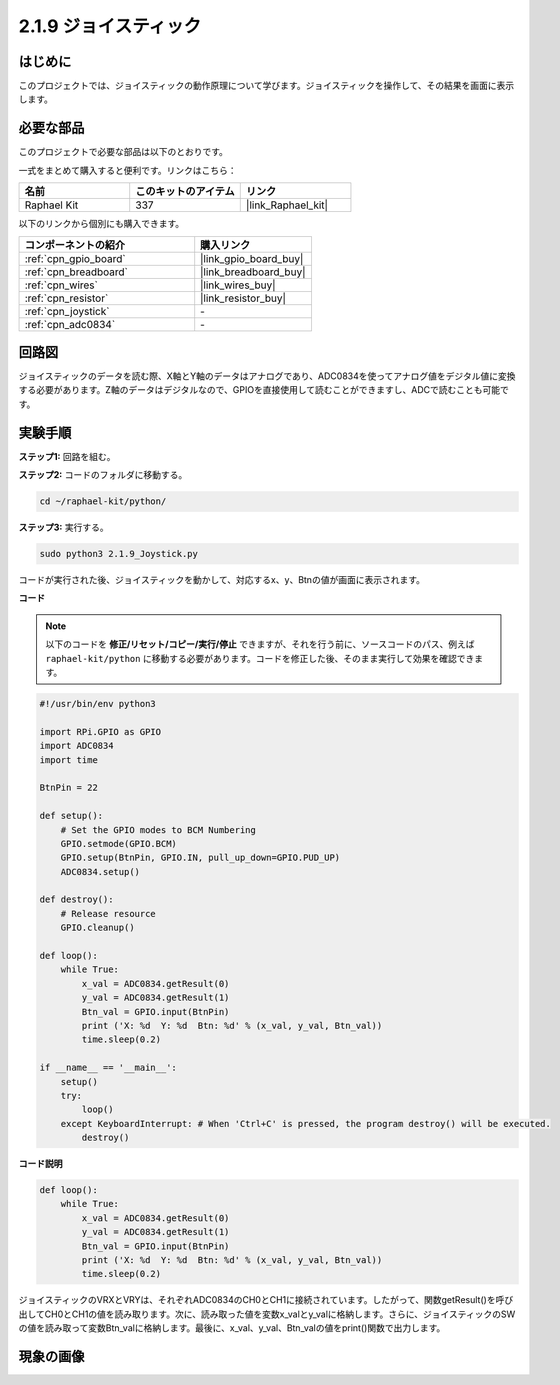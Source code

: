 .. _2.1.9_py:

2.1.9 ジョイスティック
======================

はじめに
------------

このプロジェクトでは、ジョイスティックの動作原理について学びます。ジョイスティックを操作して、その結果を画面に表示します。

必要な部品
------------------------------

このプロジェクトで必要な部品は以下のとおりです。

.. image:: ../img/image317.png

一式をまとめて購入すると便利です。リンクはこちら：

.. list-table::
    :widths: 20 20 20
    :header-rows: 1

    *   - 名前
        - このキットのアイテム
        - リンク
    *   - Raphael Kit
        - 337
        - |link_Raphael_kit|

以下のリンクから個別にも購入できます。

.. list-table::
    :widths: 30 20
    :header-rows: 1

    *   - コンポーネントの紹介
        - 購入リンク
    *   - :ref:`cpn_gpio_board`
        - |link_gpio_board_buy|
    *   - :ref:`cpn_breadboard`
        - |link_breadboard_buy|
    *   - :ref:`cpn_wires`
        - |link_wires_buy|
    *   - :ref:`cpn_resistor`
        - |link_resistor_buy|
    *   - :ref:`cpn_joystick`
        - \-
    *   - :ref:`cpn_adc0834`
        - \-

回路図
-----------------

ジョイスティックのデータを読む際、X軸とY軸のデータはアナログであり、ADC0834を使ってアナログ値をデジタル値に変換する必要があります。Z軸のデータはデジタルなので、GPIOを直接使用して読むことができますし、ADCで読むことも可能です。

.. image:: ../img/image319.png

.. image:: ../img/image320.png

実験手順
-----------------------

**ステップ1:** 回路を組む。

.. image:: ../img/image193.png

**ステップ2:** コードのフォルダに移動する。

.. raw:: html

   <run></run>

.. code-block::

    cd ~/raphael-kit/python/

**ステップ3:** 実行する。

.. raw:: html

   <run></run>

.. code-block::

    sudo python3 2.1.9_Joystick.py

コードが実行された後、ジョイスティックを動かして、対応するx、y、Btnの値が画面に表示されます。

**コード**

.. note::

    以下のコードを **修正/リセット/コピー/実行/停止** できますが、それを行う前に、ソースコードのパス、例えば ``raphael-kit/python`` に移動する必要があります。コードを修正した後、そのまま実行して効果を確認できます。

.. raw:: html

    <run></run>

.. code-block:: python

    #!/usr/bin/env python3

    import RPi.GPIO as GPIO
    import ADC0834
    import time

    BtnPin = 22

    def setup():
        # Set the GPIO modes to BCM Numbering
        GPIO.setmode(GPIO.BCM)
        GPIO.setup(BtnPin, GPIO.IN, pull_up_down=GPIO.PUD_UP)
        ADC0834.setup()

    def destroy():
        # Release resource
        GPIO.cleanup()

    def loop():
        while True:
            x_val = ADC0834.getResult(0)
            y_val = ADC0834.getResult(1)
            Btn_val = GPIO.input(BtnPin)
            print ('X: %d  Y: %d  Btn: %d' % (x_val, y_val, Btn_val))
            time.sleep(0.2)

    if __name__ == '__main__':
        setup()
        try:
            loop()
        except KeyboardInterrupt: # When 'Ctrl+C' is pressed, the program destroy() will be executed.
            destroy()

**コード説明**

.. code-block:: python

    def loop():
        while True:
            x_val = ADC0834.getResult(0)
            y_val = ADC0834.getResult(1)
            Btn_val = GPIO.input(BtnPin)
            print ('X: %d  Y: %d  Btn: %d' % (x_val, y_val, Btn_val))
            time.sleep(0.2)

ジョイスティックのVRXとVRYは、それぞれADC0834のCH0とCH1に接続されています。したがって、関数getResult()を呼び出してCH0とCH1の値を読み取ります。次に、読み取った値を変数x_valとy_valに格納します。さらに、ジョイスティックのSWの値を読み取って変数Btn_valに格納します。最後に、x_val、y_val、Btn_valの値をprint()関数で出力します。

現象の画像
------------------

.. image:: ../img/image194.jpeg


